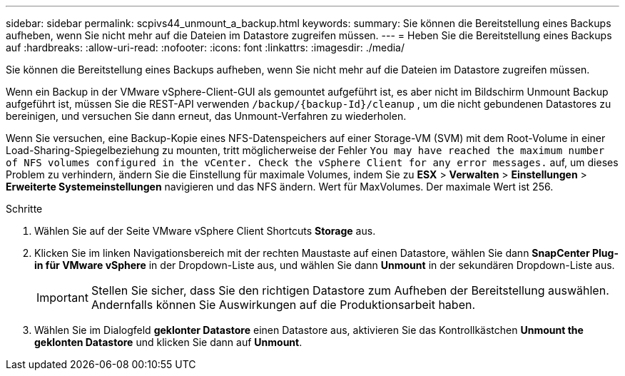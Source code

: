 ---
sidebar: sidebar 
permalink: scpivs44_unmount_a_backup.html 
keywords:  
summary: Sie können die Bereitstellung eines Backups aufheben, wenn Sie nicht mehr auf die Dateien im Datastore zugreifen müssen. 
---
= Heben Sie die Bereitstellung eines Backups auf
:hardbreaks:
:allow-uri-read: 
:nofooter: 
:icons: font
:linkattrs: 
:imagesdir: ./media/


[role="lead"]
Sie können die Bereitstellung eines Backups aufheben, wenn Sie nicht mehr auf die Dateien im Datastore zugreifen müssen.

Wenn ein Backup in der VMware vSphere-Client-GUI als gemountet aufgeführt ist, es aber nicht im Bildschirm Unmount Backup aufgeführt ist, müssen Sie die REST-API verwenden `/backup/{backup-Id}/cleanup` , um die nicht gebundenen Datastores zu bereinigen, und versuchen Sie dann erneut, das Unmount-Verfahren zu wiederholen.

Wenn Sie versuchen, eine Backup-Kopie eines NFS-Datenspeichers auf einer Storage-VM (SVM) mit dem Root-Volume in einer Load-Sharing-Spiegelbeziehung zu mounten, tritt möglicherweise der Fehler `You may have reached the maximum number of NFS volumes configured in the vCenter. Check the vSphere Client for any error messages.` auf, um dieses Problem zu verhindern, ändern Sie die Einstellung für maximale Volumes, indem Sie zu *ESX* > *Verwalten* > *Einstellungen* > *Erweiterte Systemeinstellungen* navigieren und das NFS ändern. Wert für MaxVolumes. Der maximale Wert ist 256.

.Schritte
. Wählen Sie auf der Seite VMware vSphere Client Shortcuts *Storage* aus.
. Klicken Sie im linken Navigationsbereich mit der rechten Maustaste auf einen Datastore, wählen Sie dann *SnapCenter Plug-in für VMware vSphere* in der Dropdown-Liste aus, und wählen Sie dann *Unmount* in der sekundären Dropdown-Liste aus.
+

IMPORTANT: Stellen Sie sicher, dass Sie den richtigen Datastore zum Aufheben der Bereitstellung auswählen. Andernfalls können Sie Auswirkungen auf die Produktionsarbeit haben.

. Wählen Sie im Dialogfeld *geklonter Datastore* einen Datastore aus, aktivieren Sie das Kontrollkästchen *Unmount the geklonten Datastore* und klicken Sie dann auf *Unmount*.

